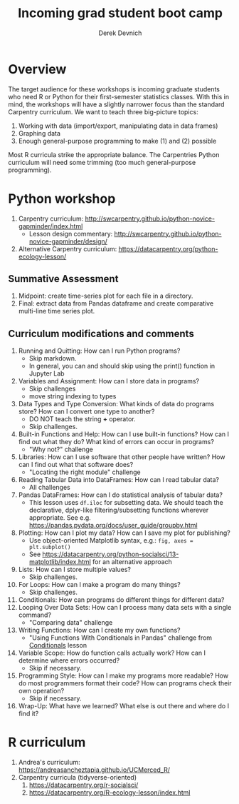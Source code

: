 #+STARTUP: showall indent
#+OPTIONS: tex:t toc:2 H:6 ^:{}
#+ODT_STYLES_FILE: "/Users/gilgamesh/Google Drive/Templates/styles.xml"

#+TITLE: Incoming grad student boot camp
#+AUTHOR: Derek Devnich

* Overview
The target audience for these workshops is incoming graduate students who need R or Python for their first-semester statistics classes. With this in mind, the workshops will have a slightly narrower focus than the standard Carpentry curriculum. We want to teach three big-picture topics:

1. Working with data (import/export, manipulating data in data frames)
2. Graphing data
3. Enough general-purpose programming to make (1) and (2) possible

Most R curricula strike the appropriate balance. The Carpentries Python curriculum will need some trimming (too much general-purpose programming).

* Python workshop

1. Carpentry curriculum: http://swcarpentry.github.io/python-novice-gapminder/index.html
   - Lesson design commentary: http://swcarpentry.github.io/python-novice-gapminder/design/
2. Alternative Carpentry curriculum: https://datacarpentry.org/python-ecology-lesson/

** Summative Assessment
1. Midpoint: create time-series plot for each file in a directory.
2. Final: extract data from Pandas dataframe and create comparative multi-line time series plot.

** Curriculum modifications and comments
1. Running and Quitting: How can I run Python programs?
   - Skip markdown.
   - In general, you can and should skip using the print() function in Jupyter Lab
2. Variables and Assignment: How can I store data in programs?
   - Skip challenges
   - move string indexing to types
3. Data Types and Type Conversion: What kinds of data do programs store? How can I convert one type to another?
   - DO NOT teach the string *+* operator.
   - Skip challenges.
4. Built-in Functions and Help: How can I use built-in functions? How can I find out what they do? What kind of errors can occur in programs?
   - "Why not?" challenge
5. Libraries: How can I use software that other people have written? How can I find out what that software does?
   - "Locating the right module" challenge
6. Reading Tabular Data into DataFrames: How can I read tabular data?
   - All challenges
7. Pandas DataFrames: How can I do statistical analysis of tabular data?
   - This lesson uses ~df.iloc~ for subsetting data. We should teach the declarative, dplyr-like filtering/subsetting functions wherever appropriate. See e.g. https://pandas.pydata.org/docs/user_guide/groupby.html
8. Plotting: How can I plot my data? How can I save my plot for publishing?
   - Use object-oriented Matplotlib syntax, e.g.: ~fig, axes = plt.subplot()~
   - See https://datacarpentry.org/python-socialsci/13-matplotlib/index.html for an alternative approach
9. Lists: How can I store multiple values?
   - Skip challenges.
10. For Loops: How can I make a program do many things?
    - Skip challenges.
11. Conditionals: How can programs do different things for different data?
12. Looping Over Data Sets: How can I process many data sets with a single command?
    - "Comparing data" challenge
13. Writing Functions: How can I create my own functions?
    - "Using Functions With Conditionals in Pandas" challenge from _Conditionals_ lesson
14. Variable Scope: How do function calls actually work? How can I determine where errors occurred?
    - Skip if necessary.
15. Programming Style: How can I make my programs more readable? How do most programmers format their code? How can programs check their own operation?
    - Skip if necessary.
16. Wrap-Up: What have we learned? What else is out there and where do I find it?

* R curriculum
1. Andrea's curriculum: https://andreasancheztapia.github.io/UCMerced_R/
2. Carpentry curricula (tidyverse-oriented)
   1. https://datacarpentry.org/r-socialsci/
   2. https://datacarpentry.org/R-ecology-lesson/index.html
